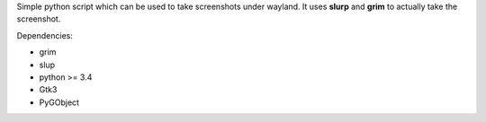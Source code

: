 Simple python script which can be used to take screenshots under wayland.
It uses **slurp** and **grim** to actually take the screenshot.

Dependencies:

- grim
- slup
- python >= 3.4
- Gtk3
- PyGObject
